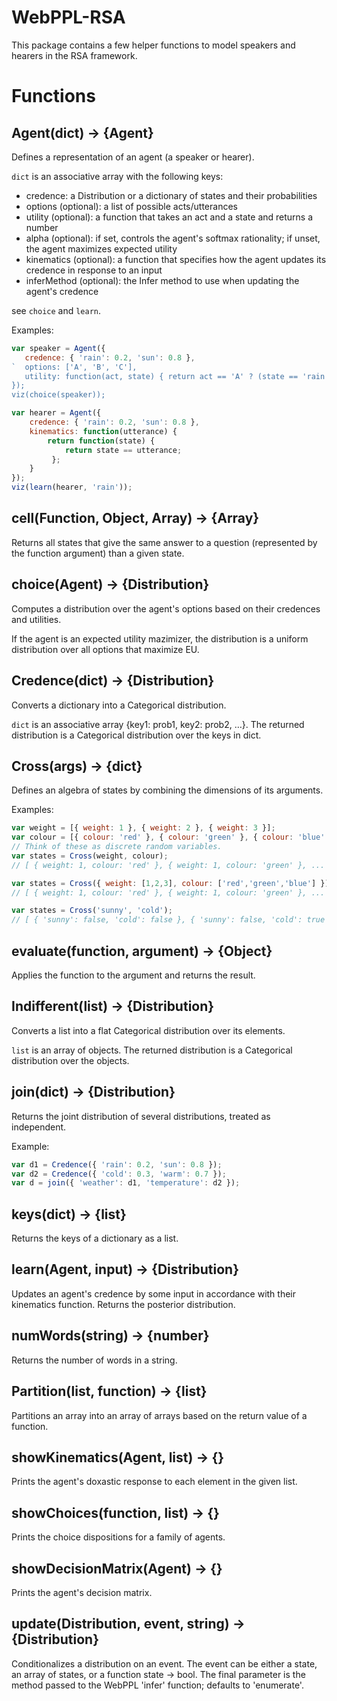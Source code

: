 * WebPPL-RSA

This package contains a few helper functions to model speakers and hearers in
the RSA framework.

* Functions

** Agent(dict) → {Agent}

Defines a representation of an agent (a speaker or hearer).

~dict~ is an associative array with the following keys:

 - credence: a Distribution or a dictionary of states and their probabilities
 - options (optional): a list of possible acts/utterances
 - utility (optional): a function that takes an act and a state and returns a number
 - alpha (optional): if set, controls the agent's softmax rationality;
                     if unset, the agent maximizes expected utility
 - kinematics (optional): a function that specifies how the agent updates its credence
                          in response to an input
 - inferMethod (optional): the Infer method to use when updating the agent's credence
   
see ~choice~ and ~learn~.

Examples:

#+BEGIN_SRC js
var speaker = Agent({
   credence: { 'rain': 0.2, 'sun': 0.8 },
`  options: ['A', 'B', 'C'],
   utility: function(act, state) { return act == 'A' ? (state == 'rain' ? 1 : 0) : 0; }
});
viz(choice(speaker));
#+END_SRC

#+BEGIN_SRC js
var hearer = Agent({
    credence: { 'rain': 0.2, 'sun': 0.8 },
    kinematics: function(utterance) {
        return function(state) {
            return state == utterance;
         };
    }
});
viz(learn(hearer, 'rain'));
#+END_SRC

** cell(Function, Object, Array) → {Array}

Returns all states that give the same answer to a question (represented by the
function argument) than a given state.

** choice(Agent) → {Distribution}

Computes a distribution over the agent's options based on their credences and
utilities.

If the agent is an expected utility mazimizer, the distribution is a uniform distribution over all options that maximize EU.

** Credence(dict) → {Distribution}

Converts a dictionary into a Categorical distribution.

~dict~ is an associative array {key1: prob1, key2: prob2, ...}.
The returned distribution is a Categorical distribution over the keys in dict.

** Cross(args) → {dict}

Defines an algebra of states by combining the dimensions of its arguments.

Examples:

#+BEGIN_SRC js
var weight = [{ weight: 1 }, { weight: 2 }, { weight: 3 }];
var colour = [{ colour: 'red' }, { colour: 'green' }, { colour: 'blue' }];
// Think of these as discrete random variables.
var states = Cross(weight, colour);
// [ { weight: 1, colour: 'red' }, { weight: 1, colour: 'green' }, ... ]
#+END_SRC

#+BEGIN_SRC js
var states = Cross({ weight: [1,2,3], colour: ['red','green','blue'] });
// [ { weight: 1, colour: 'red' }, { weight: 1, colour: 'green' }, ... ]
#+END_SRC

#+BEGIN_SRC js
var states = Cross('sunny', 'cold');
// [ { 'sunny': false, 'cold': false }, { 'sunny': false, 'cold': true }, ... ] 
#+END_SRC

** evaluate(function, argument) → {Object}

Applies the function to the argument and returns the result. 

** Indifferent(list) → {Distribution}

Converts a list into a flat Categorical distribution over its elements.

~list~ is an array of objects.
The returned distribution is a Categorical distribution over the objects.

** join(dict) → {Distribution}

Returns the joint distribution of several distributions, treated as independent.

Example:

#+BEGIN_SRC js
var d1 = Credence({ 'rain': 0.2, 'sun': 0.8 });
var d2 = Credence({ 'cold': 0.3, 'warm': 0.7 });
var d = join({ 'weather': d1, 'temperature': d2 });
#+END_SRC

** keys(dict) → {list}

Returns the keys of a dictionary as a list.

** learn(Agent, input) → {Distribution}

Updates an agent's credence by some input in accordance with their kinematics
function. Returns the posterior distribution.

** numWords(string) → {number}

Returns the number of words in a string.

** Partition(list, function) → {list}

Partitions an array into an array of arrays based on the return value of a
function.

** showKinematics(Agent, list) → {}

Prints the agent's doxastic response to each element in the given list.

** showChoices(function, list) → {}

Prints the choice dispositions for a family of agents.

** showDecisionMatrix(Agent) → {}

Prints the agent's decision matrix.

** update(Distribution, event, string) → {Distribution}

Conditionalizes a distribution on an event. The event can be either a state, an
array of states, or a function state → bool. The final parameter is the method
passed to the WebPPL 'infer' function; defaults to 'enumerate'.


